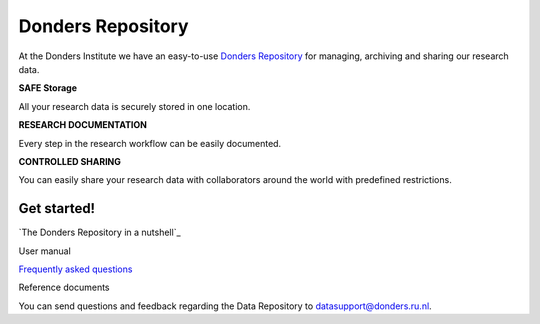 .. Donders Repository Online Help documentation master file, created by
   sphinx-quickstart on Tue Nov 13 12:10:07 2018.
   You can adapt this file completely to your liking, but it should at least
   contain the root `toctree` directive.

Donders Repository
==================

At the Donders Institute we have an easy-to-use `Donders Repository <http://data.donders.ru.nl>`_ for managing, archiving and sharing our research data.

**SAFE Storage**

All your research data is securely stored in one location.

**RESEARCH DOCUMENTATION**

Every step in the research workflow can be easily documented.

**CONTROLLED SHARING**

You can easily share your research data with collaborators around the world with predefined restrictions.

Get started!
------------

`The Donders Repository in a nutshell`_

User manual

`Frequently asked questions <https://data.donders.ru.nl/doc/help/demo/FAQ.html?13>`_

Reference documents


You can send questions and feedback regarding the Data Repository to `datasupport@donders.ru.nl <datasupport@donders.ru.nl>`_.

.. Indices and tables
   ==================
   * :ref:`genindex`
   * :ref:`modindex`
   * :ref:`search`
